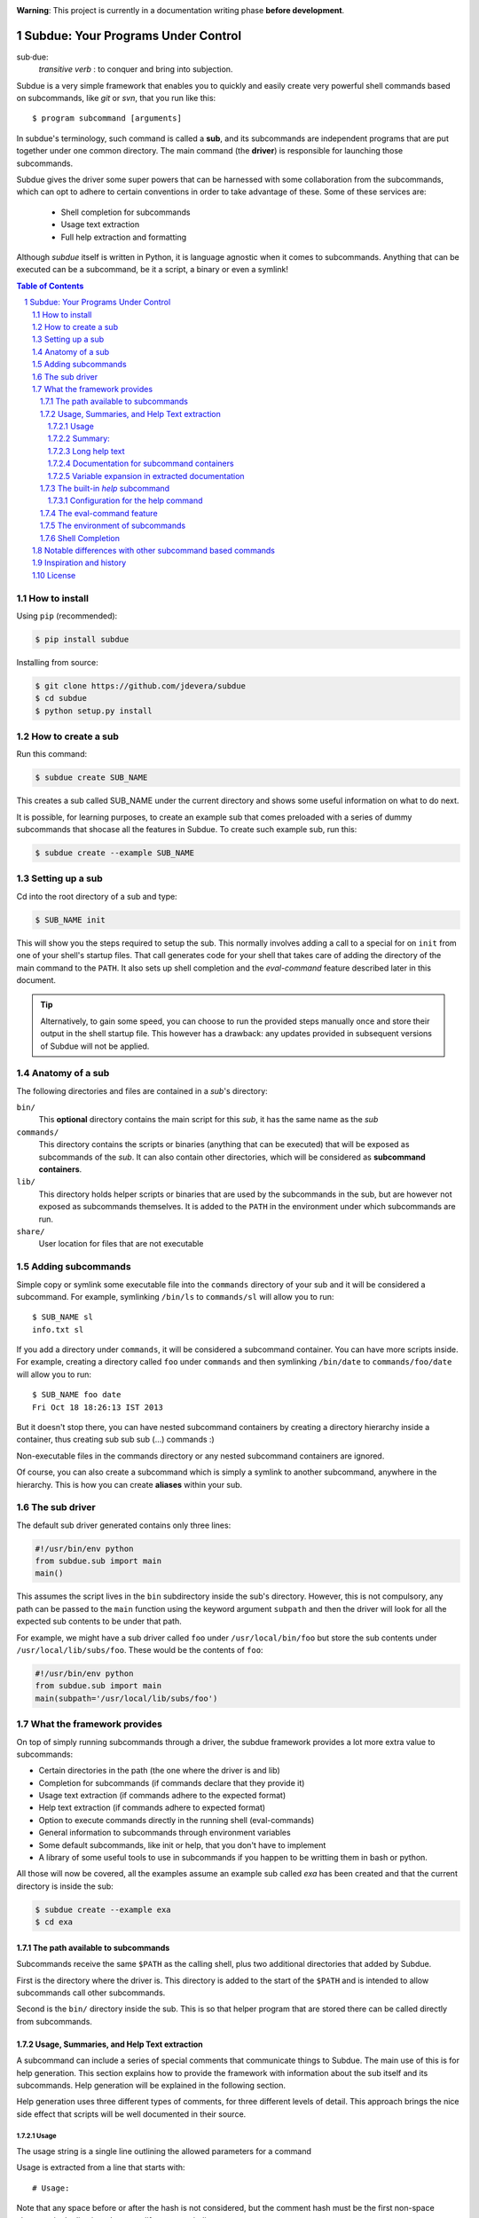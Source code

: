 .. sectnum::
.. image:: https://travis-ci.org/jdevera/subdue.png?branch=master
    :target: https://travis-ci.org/jdevera/subdue

**Warning**: This project is currently in a documentation writing phase **before development**.

Subdue: Your Programs Under Control
===================================

sub·due:
    *transitive verb* : to conquer and bring into subjection.

Subdue is a very simple framework that enables you to quickly and easily create
very powerful shell commands based on subcommands, like *git* or *svn*,
that you run like this::

    $ program subcommand [arguments]

In subdue's terminology, such command is called a **sub**, and its subcommands
are independent programs that are put together under one common directory. The
main command (the **driver**) is responsible for launching those subcommands.

Subdue gives the driver some super powers that can be harnessed with some
collaboration from the subcommands, which can opt to adhere to certain
conventions in order to take advantage of these. Some of these services are:

 - Shell completion for subcommands
 - Usage text extraction
 - Full help extraction and formatting

Although *subdue* itself is written in Python, it is language agnostic when it
comes to subcommands. Anything that can be executed can be a subcommand, be it
a script, a binary or even a symlink!

.. contents:: Table of Contents

How to install
--------------

Using ``pip`` (recommended):

.. code::

    $ pip install subdue

Installing from source:

.. code:: bash

    $ git clone https://github.com/jdevera/subdue
    $ cd subdue
    $ python setup.py install

How to create a sub
-------------------

Run this command:

.. code:: bash

    $ subdue create SUB_NAME

This creates a sub called SUB_NAME under the current directory and shows some
useful information on what to do next.

It is possible, for learning purposes, to create an example sub that comes
preloaded with a series of dummy subcommands that shocase all the features in
Subdue. To create such example sub, run this:

.. code:: bash

    $ subdue create --example SUB_NAME

Setting up a sub
----------------

Cd into the root directory of a sub and type:

.. code:: bash

    $ SUB_NAME init

This will show you the steps required to setup the sub. This normally involves
adding a call to a special for on ``init`` from one of your shell's startup
files. That call generates code for your shell that takes care of adding the
directory of the main command to the ``PATH``. It also sets up shell completion
and the *eval-command* feature described later in this document.

.. Tip::
    Alternatively, to gain some speed, you can choose to run the provided steps
    manually once and store their output in the shell startup file. This
    however has a drawback: any updates provided in subsequent versions of
    Subdue will not be applied.

Anatomy of a sub
----------------

The following directories and files are contained in a *sub*'s directory:

``bin/``
    This **optional** directory contains the main script for this *sub*, it has
    the same name as the *sub*

``commands/``
    This directory contains the scripts or binaries (anything that can be
    executed) that will be exposed as subcommands of the *sub*. It can also
    contain other directories, which will be considered as **subcommand
    containers**.

``lib/``
    This directory holds helper scripts or binaries that are used by the
    subcommands in the sub, but are however not exposed as subcommands
    themselves.  It is added to the ``PATH`` in the environment under which
    subcommands are run.

``share/``
    User location for files that are not executable


Adding subcommands
------------------

Simple copy or symlink some executable file into the ``commands`` directory of
your sub and it will be considered a subcommand. For example, symlinking
``/bin/ls`` to ``commands/sl`` will allow you to run::

    $ SUB_NAME sl
    info.txt sl

If you add a directory under ``commands``, it will be considered a subcommand
container. You can have more scripts inside. For example, creating a directory
called ``foo`` under ``commands`` and then symlinking ``/bin/date`` to
``commands/foo/date`` will allow you to run::

    $ SUB_NAME foo date
    Fri Oct 18 18:26:13 IST 2013

But it doesn't stop there, you can have nested subcommand containers by
creating a directory hierarchy inside a container, thus creating sub sub sub
(...) commands :)

Non-executable files in the commands directory or any nested subcommand
containers are ignored.

Of course, you can also create a subcommand which is simply a symlink to
another subcommand, anywhere in the hierarchy. This is how you can create
**aliases** within your sub.


The sub driver
--------------

The default sub driver generated contains only three lines:

.. code:: python

    #!/usr/bin/env python
    from subdue.sub import main
    main()

This assumes the script lives in the ``bin`` subdirectory inside the sub's
directory. However, this is not compulsory, any path can be passed to the
``main`` function using the keyword argument ``subpath`` and then the driver will
look for all the expected sub contents to be under that path.

For example, we might have a sub driver called ``foo`` under ``/usr/local/bin/foo``
but store the sub contents under ``/usr/local/lib/subs/foo``. These would be the
contents of ``foo``:

.. code:: python

    #!/usr/bin/env python
    from subdue.sub import main
    main(subpath='/usr/local/lib/subs/foo')


What the framework provides
---------------------------

On top of simply running subcommands through a driver, the subdue framework
provides a lot more extra value to subcommands:

- Certain directories in the path (the one where the driver is and lib)
- Completion for subcommands (if commands declare that they provide it)
- Usage text extraction (if commands adhere to the expected format)
- Help text extraction (if commands adhere to expected format)
- Option to execute commands directly in the running shell (eval-commands)
- General information to subcommands through environment variables
- Some default subcommands, like init or help, that you don't have to implement
- A library of some useful tools to use in subcommands if you happen to be
  writting them in bash or python.

All those will now be covered, all the examples assume an example sub called
*exa* has been created and that the current directory is inside the sub:

.. code:: bash

    $ subdue create --example exa
    $ cd exa

The path available to subcommands
~~~~~~~~~~~~~~~~~~~~~~~~~~~~~~~~~

Subcommands receive the same ``$PATH`` as the calling shell, plus two
additional directories that added by Subdue.

First is the directory where the driver is.  This directory is added to the
start of the ``$PATH`` and is intended to allow subcommands call other
subcommands.

Second is the ``bin/`` directory inside the sub. This is so that helper program
that are stored there can be called directly from subcommands.

Usage, Summaries, and Help Text extraction
~~~~~~~~~~~~~~~~~~~~~~~~~~~~~~~~~~~~~~~~~~

A subcommand can include a series of special comments that communicate things
to Subdue. The main use of this is for help generation. This section explains
how to provide the framework with information about the sub itself and its
subcommands. Help generation will be explained in the following section.

Help generation uses three different types of comments, for three different
levels of detail. This approach brings the nice side effect that scripts will
be well documented in their source.

Usage
:::::

The usage string is a single line outlining the allowed parameters for a command

Usage is extracted from a line that starts with::

    # Usage:

Note that any space before or after the hash is not considered, but the comment
hash must be the first non-space character in the line in order to qualify as
usage indicator.

Whatever follows in the same line, after removing leading and trailing spaces
is regarded as the usage string for the subcommand.

For instance, the subcommand ``foo`` in the example sub contains the following
line::

    # Usage: exa foo [-e] [-o file]

Which means the usage string for ``foo`` is::

    exa foo [-e] [-o file]

The ``Usage`` directive must appear within the first 100 lines of a subcommand.

Summary:
::::::::

The summary is a single line that briefly explains what the subcommand does. It
follows the same convention as for the usage string, but the keyword is
``Summary``. For instance, the ``foo`` subcommand in the example sub has the
following line in its source::

    # Summary: Foo all foos

Which means the summary for ``foo`` is::

    Foo all foos

The ``Summary`` directive must appear within the first 100 lines of a
subcommand.

Long help text
::::::::::::::

The long help text is a block of text, one or more paragraphs long, that
explains in detail everything about the subcommand. Since the text can expand
to more than one line, Subdue tries to find the following comment in the source
of a subcommand::

    # Help:

And from then on, anything that follows it, for as long as lines **continue to
be commented out**, will be regarded as long help text. For instance, again
with ``foo``, this is an excerpt of its contents::

    # Help:
    # Foo all available foos and wait for all to be fooed.
    #
    # Options:
    #    -e       Only foo the even foos
    #    -o FILE  Write results to FILE
    #
    # Known Issues:
    # Foos that are fooed in December get reverted back to unfooed state in January

    # This comment is not part of the help text, since there was an
    # interruption in the comment flow.

All trailing spaces, leading spaces and comment hashes are removed and the
result is regarded as the long help text.

.. Note::
    Although the full help text might extend beyond the 100th line, the initial
    ``Help`` directive must be within the first 100 lines of the subcommand
    file.

Documentation for subcommand containers
:::::::::::::::::::::::::::::::::::::::

Subcommand containers are directories and as such, cannot follow any of the
comment convention outlined above. To circunvent this, Subdue reads all the
documentation for subcommand containers from a file called ``doc.txt`` that
sits directly under the container.

The same conventions outlined above apply. However, since a subcommand
container cannot contain options, its usage, if not specified in the file
``doc.txt``, will be generalised as::

    exa baz <command> [<args>]

Where ``exa`` is the sub's name and ``baz`` is the container.

There can also be a ``doc.txt`` file directly under the ``commands/`` directory
of a sub. In that case, only the ``Help`` directive is supported and anything
in the long help text will be shown in **all the help screens** in the sub. A
small description is the recommended contents for this file. In the example
sub, this file contains::

    # Help:
    # ===============================================================================
    #        _____                                _         ____          _     
    #       | ____|__  __ __ _  _ __ ___   _ __  | |  ___  / ___|  _   _ | |__  
    #       |  _|  \ \/ // _` || '_ ` _ \ | '_ \ | | / _ \ \___ \ | | | || '_ \ 
    #       | |___  >  <| (_| || | | | | || |_) || ||  __/  ___) || |_| || |_) |
    #       |_____|/_/\_\\__,_||_| |_| |_|| .__/ |_| \___| |____/  \__,_||_.__/ 
    #                                     |_|                                   
    #
    #                                Powered by Subdue
    #                                   Version 0.1
    # ===============================================================================

Variable expansion in extracted documentation
:::::::::::::::::::::::::::::::::::::::::::::

Subdue supports variable expansion in all extracted documentation. By default,
only the string ``%COMMAND%`` is expanded to the tokens that form the command,
starting with the sub name, followed by all the leading subcommand containers,
if any, and ending with the current subcommand name. For instance, a
hipotetical subcommand located under ``commands/this/is/an/example`` in the sub
called exa would get the string "``%COMMAND%``" replaced with "``exa this is an
example``".

This feature is intended to decouple the documentation contents of a subcommand
from its location. This will cover the case where a symlink is created to
provide an alias, since the help text for alias will then include the name of
the alias, rather than the original command.

More of these replacements can be performed by providing the driver's ``main``
with a dictionary as the ``doc_expansions`` parameter. The keys in this
dictionary are variable names that, when found in any of the help texts
(surrounded by ``%``) will be replaced by:

a) The corresponding value in the dictionary, if it is a string.
b) The result of running the corresponding value, if it is callable.

If the value or the result of the callable has a type other than string, it
will simply be converted to string before the expansion.

The callable is given the following arguments:

- The name of the variable
- The name of the sub
- A tuple containing all the tokens that lead up to the current command
- The full path of the sub root directory
- The path of the command, relative to the sub's root
- The number of rows in the current shell
- The number of colums in the current shell
- A boolean indicating if the subcommand is an *eval-command*

For reference, a callable that mirrors the behaviour of the default
``%COMMAND%`` expansion would be:

.. code:: python

    #!/usr/bin/env python
    from subdue.sub import main

    def COMMAND(_, subname, command_tokens, *args):
        return ((subname,) + command_tokens)

    main(doc_expansions={
        'COMMAND' : COMMAND
        })

.. Caution::
    Although possible, overloading the expansion for ``COMMAND`` can be
    confusing.

The built-in *help* subcommand
~~~~~~~~~~~~~~~~~~~~~~~~~~~~~~

All Subdue subs come packed with a powerful ``help`` subcommand that makes use
of all the documentation extracted from subcommands as explained in the
previous section.

The ``help`` subcommand can be called with no arguments to provide a top level
overview of the whole sub::

    $ exa help
    Usage: exa <command> [<args>]

    ===============================================================================
           _____                                _         ____          _     
          | ____|__  __ __ _  _ __ ___   _ __  | |  ___  / ___|  _   _ | |__  
          |  _|  \ \/ // _` || '_ ` _ \ | '_ \ | | / _ \ \___ \ | | | || '_ \ 
          | |___  >  <| (_| || | | | | || |_) || ||  __/  ___) || |_| || |_) |
          |_____|/_/\_\\__,_||_| |_| |_|| .__/ |_| \___| |____/  \__,_||_.__/ 
                                        |_|                                   

                                   Powered by Subdue
                                      Version 0.1
    ===============================================================================

    These are the available subcommands for exa:
          bar     Raise or lower the bar
       >> baz     Bazinga!
          distim  Make Gostak distim the doshes
          docs    Does a well documented nothing
          foo     Foo all foos
          undoc   --
          

    See 'exa help <command>' for information on a specific command.

This is where each part of this output comes from:

 - The Usage line is autogenerated and it is common for all subs
 - The banner comes from the sub's main ``doc.txt`` under the ``commands/``
   directory.
 - The line "These are the available..." is also common for all subs, it
   precedes a summary of the subcommands.
 - The subcommand summaries, as extracted from the subcommand files. If a
   subcommand does not provide a summary, a double hyphen ``--`` is shown in
   place of the summary.
 - The "See 'exa help <command>'..." line is also common for all subs.
    
The help command can alternatively be folowed by a subcommand in order to get
help for it::

    $ exa help foo
    Usage: exa foo [-e] [-o file]
    
    Foo all available foos and wait for all to be fooed.

    Options:
       -e       Only foo the even foos
       -o FILE  Write results to FILE

    Known Issues:
    Foos that are fooed in December get reverted back to unfooed state in January

In this case, both usage and long help text for the subcommands are presented
as extracted, if present.

If help is requested on a subcommand that is not documented, the following is
shown::

    $ exa help undoc
    This command isn't documented yet.

The same is shown for commands that don't have an Usage line, regardless of
whether they have long help text or not; they are considered *undocumented*. If
a subcommand has a usage line but not help text, the summary, if available,
will be shown after the Usage.

Note the chevrons (``>>``) before ``baz``. That means baz is a **subcommand
container**, rather than a command directly. This means ``baz`` is a directory
under ``commands/`` in the sub. Help can be requested for subcommand containers too::

    $ exa help baz
    Usage: exa baz <command> [<args>]

Configuration for the help command
::::::::::::::::::::::::::::::::::

The behaviour of the help command is highly configurable. The following
*switches and knobs* are available:

- Override the sub's main ``doc.txt`` with some custom text
- Override the default line that precedes the command summaries
- Override the name of the file where documentation for subcommand containers
  is stored (by default it is ``doc.txt``)
- Provide a callable to format the summary lines (gets all lines as a list of
  tuples with (name, summary or None, True if container else False))
- Provide a callable to format the long help text (this can be used to parse
  some markup and could allow writing help text in, for example, Markdown)

.. TODO Design the API for these

The eval-command feature
~~~~~~~~~~~~~~~~~~~~~~~~

The environment of subcommands    
~~~~~~~~~~~~~~~~~~~~~~~~~~~~~~~~~~

A subdue

.. TODO talk about the subdue.script module, which is loaded with the info from environment

Shell Completion
~~~~~~~~~~~~~~~~

Subdue provides shell completion at the driver level out of the box. This means
that after it has been set up correctly, a sub can get subcommand names
autocompleted in the shell.

Notable differences with other subcommand based commands
--------------------------------------------------------

Other subcommand based commands like git or any sub created using 37signal's
sub scan all the directories in the path looking for executable files that
start with the name of the main command. Subdue does not do that. A subcommand
must be included explicitly.

TODO: Provide an option (argument in main) to enable this?

Inspiration and history
-----------------------

Subdue is mainly inspired in a project called "sub" by 37 Signals. I started
using that but it was soon clear that it was too limited for my needs, mainly
its lack of support for multi-level subcommands. Although some attempts were
made to provide "sub" with "sub sub [sub...] commands", the code got too
complex to follow (sub is written in Bash scripting) and modify. I still tried
to add the feature, but shell scripting did not make for very clear code.

I wanted to add some more features to the very simple 'sub' project, but since
it had already become much more than a script gluing a couple of commands
together, I ditched shell scripting and started a rewrite in Python.

The overall structure was the same, there was a main monolithic file that had
all the logic and it lived within the sub. This turned out to be a problem when
I started to create more and more subs, since I found myself symlinking all
their drivers to the development repository in my box. This made me realised
that it would be better to make the drivers a thin layer on top of a powerful
central framework that one can upgrade once and take advantage of everywhere
instantaneously.

This meant a big redesign of everything from scratch, hence the start of a new
project with a new name: Subdue, with the idea that it will help bring a
collection of little scripts under the control of a meaningful common parent.


License
-------

Subdue is distributed under the MIT License. Please see the LICENSE file for
details.
